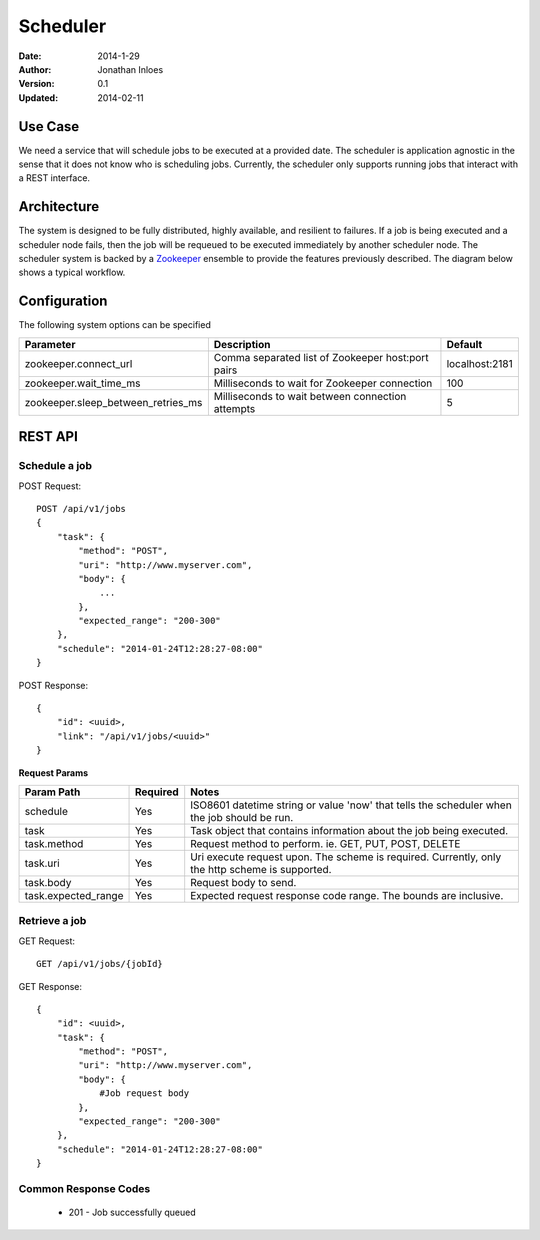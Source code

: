 =========
Scheduler
=========

:Date: 2014-1-29
:Author: Jonathan Inloes
:Version: 0.1
:Updated: 2014-02-11

Use Case
--------

We need a service that will schedule jobs to be executed at a provided date. The scheduler is
application agnostic in the sense that it does not know who is scheduling jobs. Currently,
the scheduler only supports running jobs that interact with a REST interface.

Architecture
------------

The system is designed to be fully distributed, highly available, and resilient to
failures. If a job is being executed and a scheduler node fails, then the job will be requeued to
be executed immediately by another scheduler node. The scheduler system is backed by a Zookeeper_
ensemble to provide the features previously described. The diagram below shows a typical workflow.

.. image:: docs/images/architecture.png
    :width: 400px
    :alt: scheduler architecture

Configuration
-------------

The following system options can be specified

================================== ================================================= ==============
Parameter                          Description                                       Default
================================== ================================================= ==============
zookeeper.connect_url              Comma separated list of Zookeeper host:port pairs localhost:2181
zookeeper.wait_time_ms             Milliseconds to wait for Zookeeper connection     100
zookeeper.sleep_between_retries_ms Milliseconds to wait between connection attempts  5
================================== ================================================= ==============


REST API
--------

Schedule a job
^^^^^^^^^^^^^^
POST Request::

    POST /api/v1/jobs
    {
        "task": {
            "method": "POST",
            "uri": "http://www.myserver.com",
            "body": {
                ...
            },
            "expected_range": "200-300"
        },
        "schedule": "2014-01-24T12:28:27-08:00"
    }

POST Response::

    {
        "id": <uuid>,
        "link": "/api/v1/jobs/<uuid>"
    }

**Request Params**

=================== ======== ==================================================================
Param Path          Required Notes
=================== ======== ==================================================================
schedule            Yes      ISO8601 datetime string or value 'now' that tells the scheduler
                             when the job should be run.
task                Yes      Task object that contains information about the job being
                             executed.
task.method         Yes      Request method to perform. ie. GET, PUT, POST, DELETE
task.uri            Yes      Uri execute request upon. The scheme is required. Currently,
                             only the http scheme is supported.
task.body           Yes      Request body to send.
task.expected_range Yes      Expected request response code range. The bounds are inclusive.
=================== ======== ==================================================================

Retrieve a job
^^^^^^^^^^^^^^

GET Request::

    GET /api/v1/jobs/{jobId}

GET Response::

    {
        "id": <uuid>,
        "task": {
            "method": "POST",
            "uri": "http://www.myserver.com",
            "body": {
                #Job request body
            },
            "expected_range": "200-300"
        },
        "schedule": "2014-01-24T12:28:27-08:00"
    }

Common Response Codes
^^^^^^^^^^^^^^^^^^^^^
    * 201 - Job successfully queued

.. Links:

.. _Zookeeper: http://zookeeper.apache.org/
